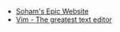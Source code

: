 #+TITLE: 

- [[file:index.org][Soham's Epic Website]]
- [[file:vim.org][Vim - The greatest text editor]]